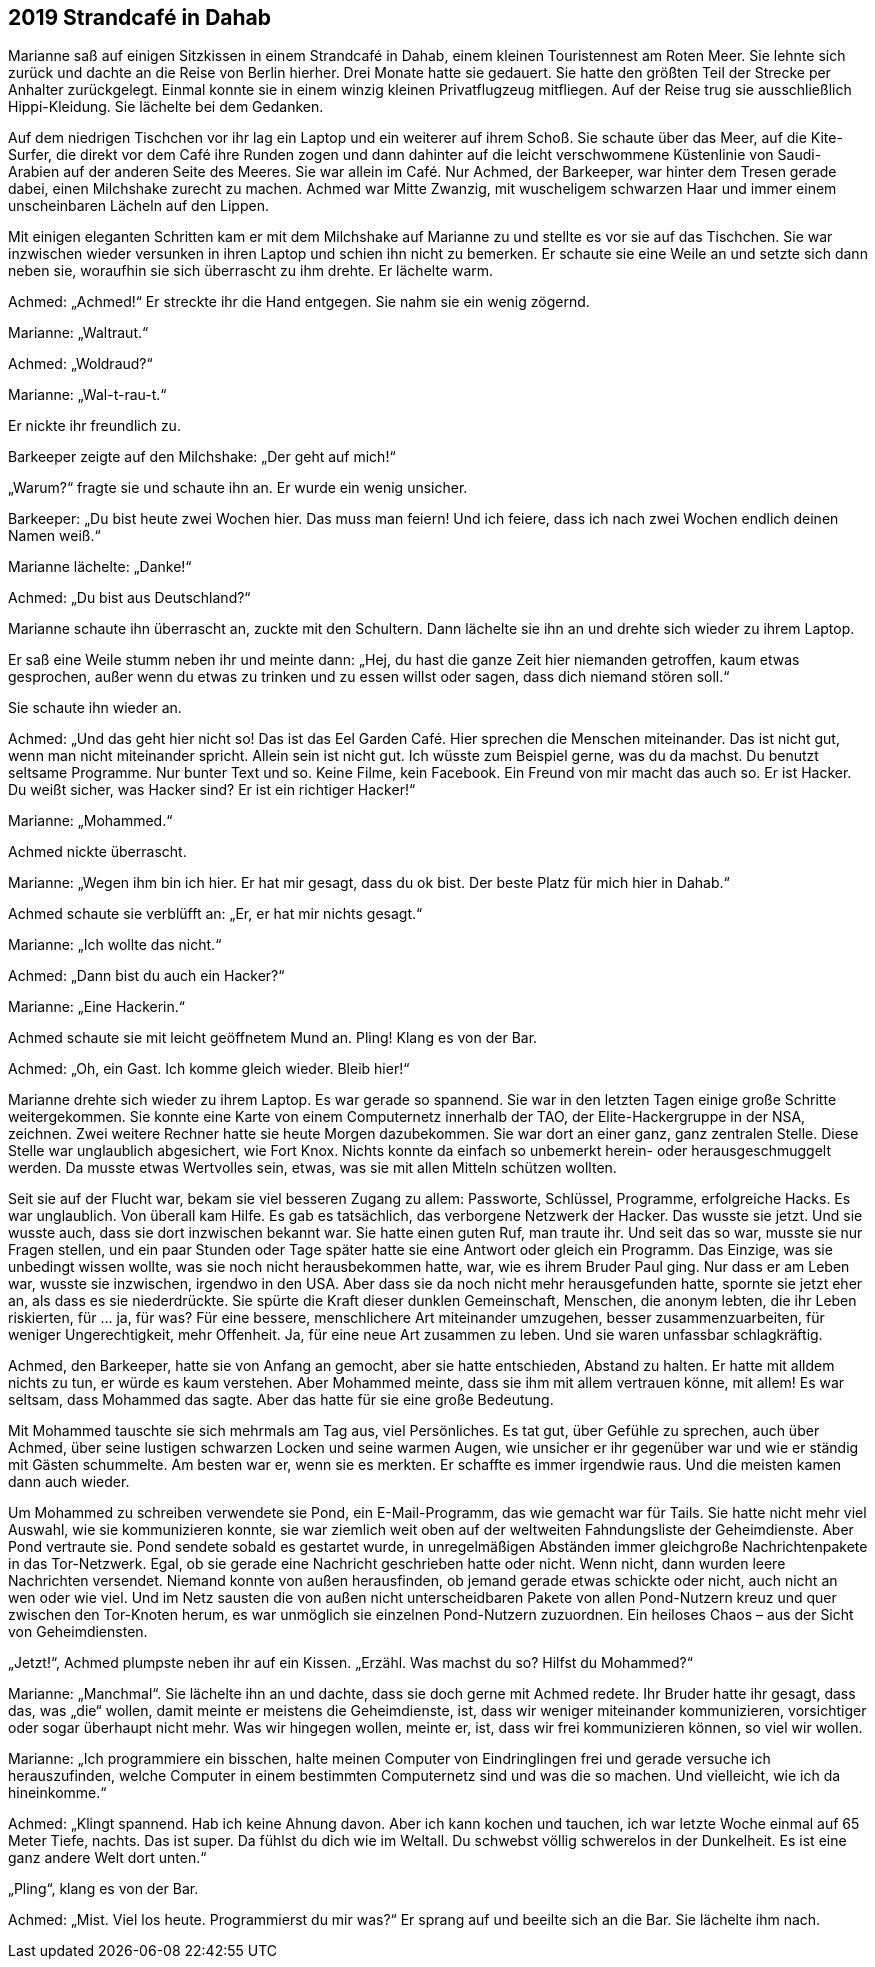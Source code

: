 == [big-number]#2019# Strandcafé in Dahab

[text-caps]#Marianne saß auf# einigen Sitzkissen in einem Strandcafé in Dahab, einem kleinen Touristennest am Roten Meer.
Sie lehnte sich zurück und dachte an die Reise von Berlin hierher.
Drei Monate hatte sie gedauert.
Sie hatte den größten Teil der Strecke per Anhalter zurückgelegt.
Einmal konnte sie in einem winzig kleinen Privatflugzeug mitfliegen.
Auf der Reise trug sie ausschließlich Hippi-Kleidung.
Sie lächelte bei dem Gedanken.

Auf dem niedrigen Tischchen vor ihr lag ein Laptop und ein weiterer auf ihrem Schoß.
Sie schaute über das Meer, auf die Kite-Surfer, die direkt vor dem Café ihre Runden zogen und dann dahinter auf die leicht verschwommene Küstenlinie von Saudi-Arabien auf der anderen Seite des Meeres.
Sie war allein im Café.
Nur Achmed, der Barkeeper, war hinter dem Tresen gerade dabei, einen Milchshake zurecht zu machen.
Achmed war Mitte Zwanzig, mit wuscheligem schwarzen Haar und immer einem unscheinbaren Lächeln auf den Lippen.

Mit einigen eleganten Schritten kam er mit dem Milchshake auf Marianne zu und stellte es vor sie auf das Tischchen.
Sie war inzwischen wieder versunken in ihren Laptop und schien ihn nicht zu bemerken.
Er schaute sie eine Weile an und setzte sich dann neben sie, woraufhin sie sich überrascht zu ihm drehte.
Er lächelte warm.

Achmed: „Achmed!“ Er streckte ihr die Hand entgegen.
Sie nahm sie ein wenig zögernd.

Marianne: „Waltraut.“

Achmed: „Woldraud?“

Marianne: „Wal-t-rau-t.“

Er nickte ihr freundlich zu.

Barkeeper zeigte auf den Milchshake: „Der geht auf mich!“

„Warum?“ fragte sie und schaute ihn an.
Er wurde ein wenig unsicher.

Barkeeper: „Du bist heute zwei Wochen hier.
Das muss man feiern! Und ich feiere, dass ich nach zwei Wochen endlich deinen Namen weiß.“

Marianne lächelte: „Danke!“

Achmed: „Du bist aus Deutschland?“

Marianne schaute ihn überrascht an, zuckte mit den Schultern.
Dann lächelte sie ihn an und drehte sich wieder zu ihrem Laptop.

Er saß eine Weile stumm neben ihr und meinte dann: „Hej, du hast die ganze Zeit hier niemanden getroffen, kaum etwas gesprochen, außer wenn du etwas zu trinken und zu essen willst oder sagen, dass dich niemand stören soll.“

Sie schaute ihn wieder an.

Achmed: „Und das geht hier nicht so! Das ist das Eel Garden Café.
Hier sprechen die Menschen miteinander.
Das ist nicht gut, wenn man nicht miteinander spricht.
Allein sein ist nicht gut.
Ich wüsste zum Beispiel gerne, was du da machst.
Du benutzt seltsame Programme.
Nur bunter Text und so.
Keine Filme, kein Facebook.
Ein Freund von mir macht das auch so.
Er ist Hacker.
Du weißt sicher, was Hacker sind? Er ist ein richtiger Hacker!“

Marianne: „Mohammed.“

Achmed nickte überrascht.

Marianne: „Wegen ihm bin ich hier.
Er hat mir gesagt, dass du ok bist.
Der beste Platz für mich hier in Dahab.“

Achmed schaute sie verblüfft an: „Er, er hat mir nichts gesagt.“

Marianne: „Ich wollte das nicht.“

Achmed: „Dann bist du auch ein Hacker?“

Marianne: „Eine Hackerin.“

Achmed schaute sie mit leicht geöffnetem Mund an.
Pling! Klang es von der Bar.

Achmed: „Oh, ein Gast.
Ich komme gleich wieder.
Bleib hier!“

Marianne drehte sich wieder zu ihrem Laptop.
Es war gerade so spannend.
Sie war in den letzten Tagen einige große Schritte weitergekommen.
Sie konnte eine Karte von einem Computernetz innerhalb der TAO, der Elite-Hackergruppe in der NSA, zeichnen.
Zwei weitere Rechner hatte sie heute Morgen dazubekommen.
Sie war dort an einer ganz, ganz zentralen Stelle.
Diese Stelle war unglaublich abgesichert, wie Fort Knox.
Nichts konnte da einfach so unbemerkt herein- oder herausgeschmuggelt werden.
Da musste etwas Wertvolles sein, etwas, was sie mit allen Mitteln schützen wollten.

Seit sie auf der Flucht war, bekam sie viel besseren Zugang zu allem: Passworte, Schlüssel, Programme, erfolgreiche Hacks.
Es war unglaublich.
Von überall kam Hilfe.
Es gab es tatsächlich, das verborgene Netzwerk der Hacker.
Das wusste sie jetzt.
Und sie wusste auch, dass sie dort inzwischen bekannt war.
Sie hatte einen guten Ruf, man traute ihr.
Und seit das so war, musste sie nur Fragen stellen, und ein paar Stunden oder Tage später hatte sie eine Antwort oder gleich ein Programm.
Das Einzige, was sie unbedingt wissen wollte, was sie noch nicht herausbekommen hatte, war, wie es ihrem Bruder Paul ging.
Nur dass er am Leben war, wusste sie inzwischen, irgendwo in den USA.
Aber dass sie da noch nicht mehr herausgefunden hatte, spornte sie jetzt eher an, als dass es sie niederdrückte.
Sie spürte die Kraft dieser dunklen Gemeinschaft, Menschen, die anonym lebten, die ihr Leben riskierten, für … ja, für was? Für eine bessere, menschlichere Art miteinander umzugehen, besser zusammenzuarbeiten, für weniger Ungerechtigkeit, mehr Offenheit.
Ja, für eine neue Art zusammen zu leben.
Und sie waren unfassbar schlagkräftig.

Achmed, den Barkeeper, hatte sie von Anfang an gemocht, aber sie hatte entschieden, Abstand zu halten.
Er hatte mit alldem nichts zu tun, er würde es kaum verstehen.
Aber Mohammed meinte, dass sie ihm mit allem vertrauen könne, mit allem! Es war seltsam, dass Mohammed das sagte.
Aber das hatte für sie eine große Bedeutung.

Mit Mohammed tauschte sie sich mehrmals am Tag aus, viel Persönliches.
Es tat gut, über Gefühle zu sprechen, auch über Achmed, über seine lustigen schwarzen Locken und seine warmen Augen, wie unsicher er ihr gegenüber war und wie er ständig mit Gästen schummelte.
Am besten war er, wenn sie es merkten.
Er schaffte es immer irgendwie raus.
Und die meisten kamen dann auch wieder.

Um Mohammed zu schreiben verwendete sie Pond, ein E-Mail-Programm, das wie gemacht war für Tails.
Sie hatte nicht mehr viel Auswahl, wie sie kommunizieren konnte, sie war ziemlich weit oben auf der weltweiten Fahndungsliste der Geheimdienste.
Aber Pond vertraute sie.
Pond sendete sobald es gestartet wurde, in unregelmäßigen Abständen immer gleichgroße Nachrichtenpakete in das Tor-Netzwerk.
Egal, ob sie gerade eine Nachricht geschrieben hatte oder nicht.
Wenn nicht, dann wurden leere Nachrichten versendet.
Niemand konnte von außen herausfinden, ob jemand gerade etwas schickte oder nicht, auch nicht an wen oder wie viel.
Und im Netz sausten die von außen nicht unterscheidbaren Pakete von allen Pond-Nutzern kreuz und quer zwischen den Tor-Knoten herum, es war unmöglich sie einzelnen Pond-Nutzern zuzuordnen.
Ein heiloses Chaos – aus der Sicht von Geheimdiensten.

„Jetzt!“, Achmed plumpste neben ihr auf ein Kissen.
„Erzähl.
Was machst du so? Hilfst du Mohammed?“

Marianne: „Manchmal“.
Sie lächelte ihn an und dachte, dass sie doch gerne mit Achmed redete.
Ihr Bruder hatte ihr gesagt, dass das, was „die“ wollen, damit meinte er meistens die Geheimdienste, ist, dass wir weniger miteinander kommunizieren, vorsichtiger oder sogar überhaupt nicht mehr.
Was wir hingegen wollen, meinte er, ist, dass wir frei kommunizieren können, so viel wir wollen.

Marianne: „Ich programmiere ein bisschen, halte meinen Computer von Eindringlingen frei und gerade versuche ich herauszufinden, welche Computer in einem bestimmten Computernetz sind und was die so machen.
Und vielleicht, wie ich da hineinkomme.“

Achmed: „Klingt spannend.
Hab ich keine Ahnung davon.
Aber ich kann kochen und tauchen, ich war letzte Woche einmal auf 65 Meter Tiefe, nachts.
Das ist super.
Da fühlst du dich wie im Weltall.
Du schwebst völlig schwerelos in der Dunkelheit.
Es ist eine ganz andere Welt dort unten.“

„Pling“, klang es von der Bar.

Achmed: „Mist.
Viel los heute.
Programmierst du mir was?“ Er sprang auf und beeilte sich an die Bar.
Sie lächelte ihm nach.
